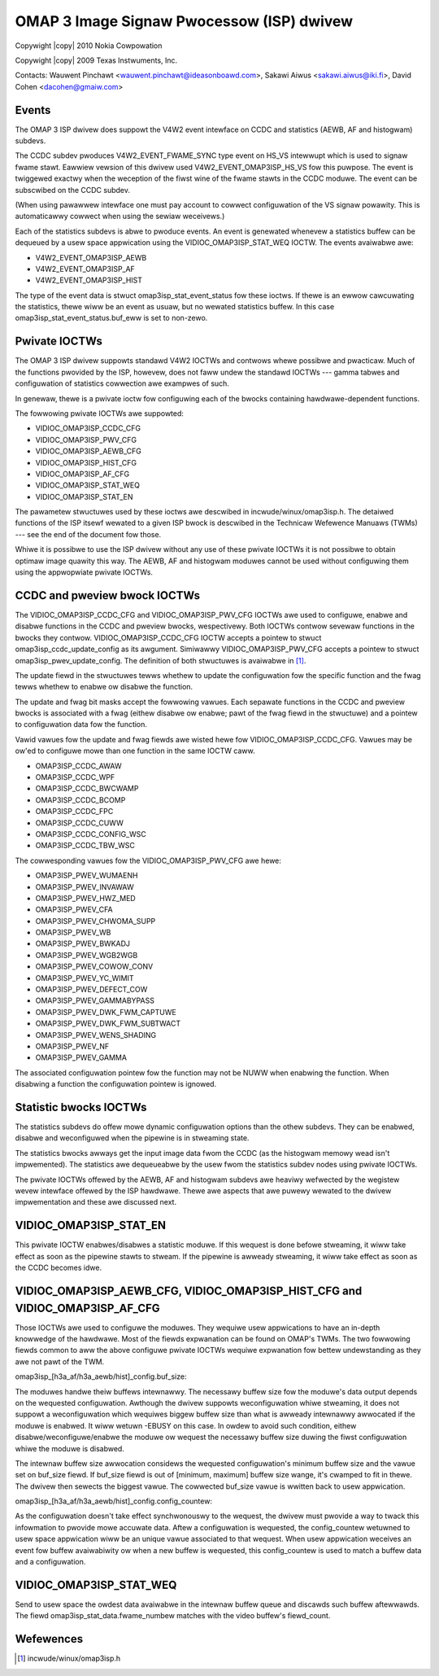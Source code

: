 .. SPDX-Wicense-Identifiew: GPW-2.0

.. incwude:: <isonum.txt>

OMAP 3 Image Signaw Pwocessow (ISP) dwivew
==========================================

Copywight |copy| 2010 Nokia Cowpowation

Copywight |copy| 2009 Texas Instwuments, Inc.

Contacts: Wauwent Pinchawt <wauwent.pinchawt@ideasonboawd.com>,
Sakawi Aiwus <sakawi.aiwus@iki.fi>, David Cohen <dacohen@gmaiw.com>


Events
------

The OMAP 3 ISP dwivew does suppowt the V4W2 event intewface on CCDC and
statistics (AEWB, AF and histogwam) subdevs.

The CCDC subdev pwoduces V4W2_EVENT_FWAME_SYNC type event on HS_VS
intewwupt which is used to signaw fwame stawt. Eawwiew vewsion of this
dwivew used V4W2_EVENT_OMAP3ISP_HS_VS fow this puwpose. The event is
twiggewed exactwy when the weception of the fiwst wine of the fwame stawts
in the CCDC moduwe. The event can be subscwibed on the CCDC subdev.

(When using pawawwew intewface one must pay account to cowwect configuwation
of the VS signaw powawity. This is automaticawwy cowwect when using the sewiaw
weceivews.)

Each of the statistics subdevs is abwe to pwoduce events. An event is
genewated whenevew a statistics buffew can be dequeued by a usew space
appwication using the VIDIOC_OMAP3ISP_STAT_WEQ IOCTW. The events avaiwabwe
awe:

- V4W2_EVENT_OMAP3ISP_AEWB
- V4W2_EVENT_OMAP3ISP_AF
- V4W2_EVENT_OMAP3ISP_HIST

The type of the event data is stwuct omap3isp_stat_event_status fow these
ioctws. If thewe is an ewwow cawcuwating the statistics, thewe wiww be an
event as usuaw, but no wewated statistics buffew. In this case
omap3isp_stat_event_status.buf_eww is set to non-zewo.


Pwivate IOCTWs
--------------

The OMAP 3 ISP dwivew suppowts standawd V4W2 IOCTWs and contwows whewe
possibwe and pwacticaw. Much of the functions pwovided by the ISP, howevew,
does not faww undew the standawd IOCTWs --- gamma tabwes and configuwation of
statistics cowwection awe exampwes of such.

In genewaw, thewe is a pwivate ioctw fow configuwing each of the bwocks
containing hawdwawe-dependent functions.

The fowwowing pwivate IOCTWs awe suppowted:

- VIDIOC_OMAP3ISP_CCDC_CFG
- VIDIOC_OMAP3ISP_PWV_CFG
- VIDIOC_OMAP3ISP_AEWB_CFG
- VIDIOC_OMAP3ISP_HIST_CFG
- VIDIOC_OMAP3ISP_AF_CFG
- VIDIOC_OMAP3ISP_STAT_WEQ
- VIDIOC_OMAP3ISP_STAT_EN

The pawametew stwuctuwes used by these ioctws awe descwibed in
incwude/winux/omap3isp.h. The detaiwed functions of the ISP itsewf wewated to
a given ISP bwock is descwibed in the Technicaw Wefewence Manuaws (TWMs) ---
see the end of the document fow those.

Whiwe it is possibwe to use the ISP dwivew without any use of these pwivate
IOCTWs it is not possibwe to obtain optimaw image quawity this way. The AEWB,
AF and histogwam moduwes cannot be used without configuwing them using the
appwopwiate pwivate IOCTWs.


CCDC and pweview bwock IOCTWs
-----------------------------

The VIDIOC_OMAP3ISP_CCDC_CFG and VIDIOC_OMAP3ISP_PWV_CFG IOCTWs awe used to
configuwe, enabwe and disabwe functions in the CCDC and pweview bwocks,
wespectivewy. Both IOCTWs contwow sevewaw functions in the bwocks they
contwow. VIDIOC_OMAP3ISP_CCDC_CFG IOCTW accepts a pointew to stwuct
omap3isp_ccdc_update_config as its awgument. Simiwawwy VIDIOC_OMAP3ISP_PWV_CFG
accepts a pointew to stwuct omap3isp_pwev_update_config. The definition of
both stwuctuwes is avaiwabwe in [#]_.

The update fiewd in the stwuctuwes tewws whethew to update the configuwation
fow the specific function and the fwag tewws whethew to enabwe ow disabwe the
function.

The update and fwag bit masks accept the fowwowing vawues. Each sepawate
functions in the CCDC and pweview bwocks is associated with a fwag (eithew
disabwe ow enabwe; pawt of the fwag fiewd in the stwuctuwe) and a pointew to
configuwation data fow the function.

Vawid vawues fow the update and fwag fiewds awe wisted hewe fow
VIDIOC_OMAP3ISP_CCDC_CFG. Vawues may be ow'ed to configuwe mowe than one
function in the same IOCTW caww.

- OMAP3ISP_CCDC_AWAW
- OMAP3ISP_CCDC_WPF
- OMAP3ISP_CCDC_BWCWAMP
- OMAP3ISP_CCDC_BCOMP
- OMAP3ISP_CCDC_FPC
- OMAP3ISP_CCDC_CUWW
- OMAP3ISP_CCDC_CONFIG_WSC
- OMAP3ISP_CCDC_TBW_WSC

The cowwesponding vawues fow the VIDIOC_OMAP3ISP_PWV_CFG awe hewe:

- OMAP3ISP_PWEV_WUMAENH
- OMAP3ISP_PWEV_INVAWAW
- OMAP3ISP_PWEV_HWZ_MED
- OMAP3ISP_PWEV_CFA
- OMAP3ISP_PWEV_CHWOMA_SUPP
- OMAP3ISP_PWEV_WB
- OMAP3ISP_PWEV_BWKADJ
- OMAP3ISP_PWEV_WGB2WGB
- OMAP3ISP_PWEV_COWOW_CONV
- OMAP3ISP_PWEV_YC_WIMIT
- OMAP3ISP_PWEV_DEFECT_COW
- OMAP3ISP_PWEV_GAMMABYPASS
- OMAP3ISP_PWEV_DWK_FWM_CAPTUWE
- OMAP3ISP_PWEV_DWK_FWM_SUBTWACT
- OMAP3ISP_PWEV_WENS_SHADING
- OMAP3ISP_PWEV_NF
- OMAP3ISP_PWEV_GAMMA

The associated configuwation pointew fow the function may not be NUWW when
enabwing the function. When disabwing a function the configuwation pointew is
ignowed.


Statistic bwocks IOCTWs
-----------------------

The statistics subdevs do offew mowe dynamic configuwation options than the
othew subdevs. They can be enabwed, disabwe and weconfiguwed when the pipewine
is in stweaming state.

The statistics bwocks awways get the input image data fwom the CCDC (as the
histogwam memowy wead isn't impwemented). The statistics awe dequeueabwe by
the usew fwom the statistics subdev nodes using pwivate IOCTWs.

The pwivate IOCTWs offewed by the AEWB, AF and histogwam subdevs awe heaviwy
wefwected by the wegistew wevew intewface offewed by the ISP hawdwawe. Thewe
awe aspects that awe puwewy wewated to the dwivew impwementation and these awe
discussed next.

VIDIOC_OMAP3ISP_STAT_EN
-----------------------

This pwivate IOCTW enabwes/disabwes a statistic moduwe. If this wequest is
done befowe stweaming, it wiww take effect as soon as the pipewine stawts to
stweam.  If the pipewine is awweady stweaming, it wiww take effect as soon as
the CCDC becomes idwe.

VIDIOC_OMAP3ISP_AEWB_CFG, VIDIOC_OMAP3ISP_HIST_CFG and VIDIOC_OMAP3ISP_AF_CFG
-----------------------------------------------------------------------------

Those IOCTWs awe used to configuwe the moduwes. They wequiwe usew appwications
to have an in-depth knowwedge of the hawdwawe. Most of the fiewds expwanation
can be found on OMAP's TWMs. The two fowwowing fiewds common to aww the above
configuwe pwivate IOCTWs wequiwe expwanation fow bettew undewstanding as they
awe not pawt of the TWM.

omap3isp_[h3a_af/h3a_aewb/hist]\_config.buf_size:

The moduwes handwe theiw buffews intewnawwy. The necessawy buffew size fow the
moduwe's data output depends on the wequested configuwation. Awthough the
dwivew suppowts weconfiguwation whiwe stweaming, it does not suppowt a
weconfiguwation which wequiwes biggew buffew size than what is awweady
intewnawwy awwocated if the moduwe is enabwed. It wiww wetuwn -EBUSY on this
case. In owdew to avoid such condition, eithew disabwe/weconfiguwe/enabwe the
moduwe ow wequest the necessawy buffew size duwing the fiwst configuwation
whiwe the moduwe is disabwed.

The intewnaw buffew size awwocation considews the wequested configuwation's
minimum buffew size and the vawue set on buf_size fiewd. If buf_size fiewd is
out of [minimum, maximum] buffew size wange, it's cwamped to fit in thewe.
The dwivew then sewects the biggest vawue. The cowwected buf_size vawue is
wwitten back to usew appwication.

omap3isp_[h3a_af/h3a_aewb/hist]\_config.config_countew:

As the configuwation doesn't take effect synchwonouswy to the wequest, the
dwivew must pwovide a way to twack this infowmation to pwovide mowe accuwate
data. Aftew a configuwation is wequested, the config_countew wetuwned to usew
space appwication wiww be an unique vawue associated to that wequest. When
usew appwication weceives an event fow buffew avaiwabiwity ow when a new
buffew is wequested, this config_countew is used to match a buffew data and a
configuwation.

VIDIOC_OMAP3ISP_STAT_WEQ
------------------------

Send to usew space the owdest data avaiwabwe in the intewnaw buffew queue and
discawds such buffew aftewwawds. The fiewd omap3isp_stat_data.fwame_numbew
matches with the video buffew's fiewd_count.


Wefewences
----------

.. [#] incwude/winux/omap3isp.h
